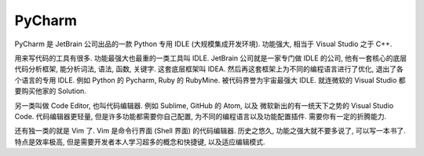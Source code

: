.. _pycharm-root:

PyCharm
==============================================================================

PyCharm 是 JetBrain 公司出品的一款 Python 专用 IDLE (大规模集成开发环境). 功能强大, 相当于 Visual Studio 之于 C++.

用来写代码的工具有很多. 功能最强大也最重的一类工具叫 IDLE. JetBrain 公司就是一家专门做 IDLE 的公司, 他有一套核心的底层代码分析框架, 能分析词法, 语法, 函数, 关键字. 这套底层框架叫 IDEA. 然后再这套框架上为不同的编程语言进行了优化, 退出了各个语言的专用 IDLE. 例如 Python 的 Pycharm, Ruby 的 RubyMine. 被代码界誉为宇宙最强大 IDLE. 就连微软的 Visual Studio 都要购买他家的 Solution.

另一类叫做 Code Editor, 也叫代码编辑器. 例如 Sublime, GitHub 的 Atom, 以及 微软新出的有一统天下之势的 Visual Studio Code. 代码编辑器更轻量, 但是许多功能都需要你自己配置, 为不同的编程语言以及功能配置插件. 需要你有一定的折腾能力.

还有独一类的就是 Vim 了. Vim 是命令行界面 (Shell 界面) 的代码编辑器. 历史之悠久, 功能之强大就不要多说了, 可以写一本书了. 特点是效率极高, 但是需要开发者本人学习超多的概念和快捷键, 以及适应编辑模式.

.. autotoctree::
    :maxdepth: 1
    :index_file: README.rst
